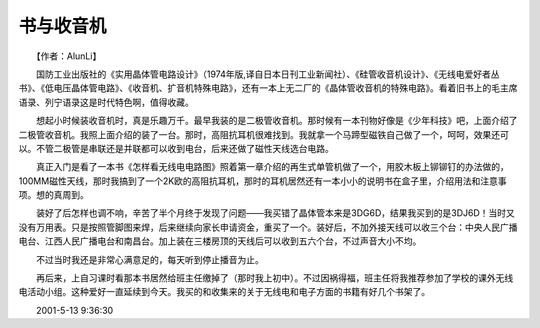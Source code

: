 书与收音机
-----------

　　【作者：AlunLi】

　　国防工业出版社的《实用晶体管电路设计》（1974年版,译自日本日刊工业新闻社）、《硅管收音机设计》、《无线电爱好者丛书》、《低电压晶体管电路》、《收音机、扩音机特殊电路》，还有一本上无二厂的《晶体管收音机的特殊电路》。看着旧书上的毛主席语录、列宁语录这是时代特色啊，值得收藏。

　　想起小时候装收音机时，真是乐趣万千。最早我装的是二极管收音机。那时候有一本刊物好像是《少年科技》吧，上面介绍了二极管收音机。我照上面介绍的装了一台。那时，高阻抗耳机很难找到。我就拿一个马蹄型磁铁自己做了一个，呵呵，效果还可以。不管二极管是串联还是并联都可以收到电台，后来还做了磁性天线选台电路。

　　真正入门是看了一本书《怎样看无线电电路图》照着第一章介绍的再生式单管机做了一个，用胶木板上铆铆钉的办法做的，100MM磁性天线，那时我搞到了一个2K欧的高阻抗耳机，那时的耳机居然还有一本小小的说明书在盒子里，介绍用法和注意事项。想的真周到。

　　装好了后怎样也调不响，辛苦了半个月终于发现了问题——我买错了晶体管本来是3DG6D，结果我买到的是3DJ6D！当时又没有万用表。只是按照管脚图来焊，后来继续向家长申请资金，重买了一个。装好后，不加外接天线可以收三个台：中央人民广播电台、江西人民广播电台和南昌台。加上装在三楼房顶的天线后可以收到五六个台，不过声音大小不均。

　　不过当时我还是非常心满意足的，每天听到停止播音为止。

　　再后来，上自习课时看那本书居然给班主任缴掉了（那时我上初中）。不过因祸得福，班主任将我推荐参加了学校的课外无线电活动小组。这种爱好一直延续到今天。我买的和收集来的关于无线电和电子方面的书籍有好几个书架了。

　　2001-5-13 9:36:30

